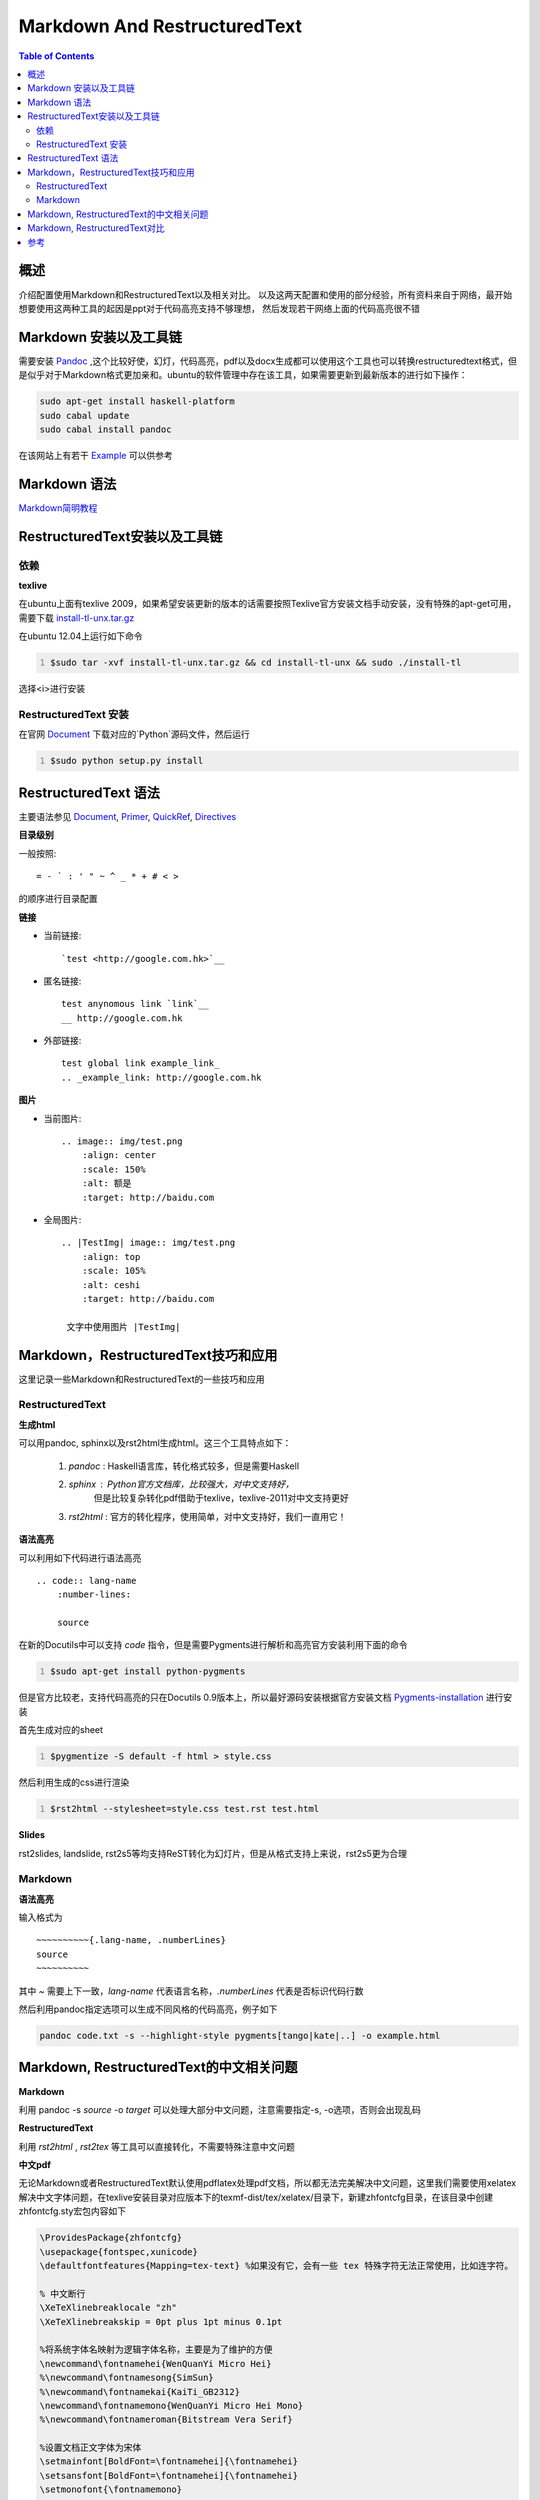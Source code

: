 ================================
Markdown And RestructuredText
================================

.. contents:: Table of Contents

概述
-----------

介绍配置使用Markdown和RestructuredText以及相关对比。
以及这两天配置和\
使用的部分经验，所有资料来自于网络，最开始想要使用这两种工具的起因是ppt对于代码高亮支持不够理想，
然后发现若干网络上面的代码高亮很不错

Markdown 安装以及工具链
----------------------------

需要安装 Pandoc_ ,这个比较好使，幻灯，代码高亮，pdf以及docx生成都可以使用\
这个工具也可以转换restructuredtext格式，但是似乎对于Markdown格式更加亲和。\
ubuntu的软件管理中存在该工具，如果需要更新到最新版本的进行如下操作：

.. code:: bash

    sudo apt-get install haskell-platform
    sudo cabal update
    sudo cabal install pandoc

在该网站上有若干 Example_ 可以供参考

.. _Pandoc: http://johnmacfarlane.net/pandoc/index.html

.. _Example: http://johnmacfarlane.net/pandoc/demos.html


Markdown 语法
------------------

`Markdown简明教程`__

__ http://wowubuntu.com/markdown/


RestructuredText安装以及工具链
----------------------------------

依赖
~~~~~~~~~

**texlive**

在ubuntu上面有texlive 2009，如果希望安装更新的版本的话需要按照\
Texlive官方安装文档手动安装，\
没有特殊的apt-get可用，需要下载 install-tl-unx.tar.gz_

.. _install-tl-unx.tar.gz: http://mirror.ctan.org/systems/texlive/tlnet/install-tl-unx.tar.gz

在ubuntu 12.04上运行如下命令

.. code:: bash
    :number-lines: 

    $sudo tar -xvf install-tl-unx.tar.gz && cd install-tl-unx && sudo ./install-tl

选择<i>进行安装



RestructuredText 安装
~~~~~~~~~~~~~~~~~~~~~~

在官网 Document_ 下载对应的`Python`源码文件，然后运行

.. code:: python
    :number-lines:

    $sudo python setup.py install

RestructuredText 语法
-------------------------

主要语法参见 Document_, Primer_, QuickRef_, Directives_

.. _Document: http://docutils.sourceforge.net/rst.html#user-documentation
.. _Primer: http://docutils.sourceforge.net/docs/user/rst/quickstart.html
.. _QuickRef: http://docutils.sourceforge.net/docs/user/rst/quickref.html
.. _Directives: http://docutils.sourceforge.net/docs/ref/rst/directives.html


**目录级别**

一般按照::

    = - ` : ' " ~ ^ _ * + # < >

的顺序进行目录配置

**链接**

+ 当前链接::

  `test <http://google.com.hk>`__

+ 匿名链接::

    test anynomous link `link`__
    __ http://google.com.hk

+ 外部链接::

    test global link example_link_
    .. _example_link: http://google.com.hk


**图片**

+ 当前图片::

    .. image:: img/test.png
        :align: center
        :scale: 150%
        :alt: 额是
        :target: http://baidu.com

+ 全局图片::

    .. |TestImg| image:: img/test.png
        :align: top
        :scale: 105%
        :alt: ceshi
        :target: http://baidu.com

     文字中使用图片 |TestImg|

Markdown，RestructuredText技巧和应用
---------------------------------------

这里记录一些Markdown和RestructuredText的一些技巧和应用

RestructuredText
~~~~~~~~~~~~~~~~~~

**生成html**

可以用pandoc, sphinx以及rst2html生成html。这三个工具特点如下：

    1. *pandoc* : Haskell语言库，转化格式较多，但是需要Haskell
    2. *sphinx* : Python官方文档库，比较强大，对中文支持好，
           但是比较复杂转化pdf借助于texlive，texlive-2011对中文支持更好
    3. *rst2html* : 官方的转化程序，使用简单，对中文支持好，我们一直用它！

**语法高亮**

可以利用如下代码进行语法高亮
::

    .. code:: lang-name
        :number-lines:

        source



在新的Docutils中可以支持 *code* 指令，但是需要Pygments进行解析和高亮\
官方安装利用下面的命令

.. code:: bash
    :number-lines: 

    $sudo apt-get install python-pygments

但是官方比较老，支持代码高亮的只在Docutils 0.9版本上，所以最好源码安装\
根据官方安装文档 Pygments-installation_ 进行安装

.. _Pygments-installation: http://pygments.org/docs/installation/

首先生成对应的sheet

.. code:: bash
    :number-lines: 

    $pygmentize -S default -f html > style.css

然后利用生成的css进行渲染

.. code:: bash
    :number-lines: 

    $rst2html --stylesheet=style.css test.rst test.html

**Slides**

rst2slides, landslide, rst2s5等均支持ReST转化为幻灯片，但是从格式支持上来说，rst2s5更为合理


Markdown
~~~~~~~~~~~~

**语法高亮**

输入格式为
::

 ~~~~~~~~~~{.lang-name, .numberLines}
 source
 ~~~~~~~~~~

其中 `~` 需要上下一致，`lang-name` 代表语言名称，`.numberLines` 代表是否标识代码\
行数

然后利用pandoc指定选项可以生成不同风格的代码高亮，例子如下

.. code:: bash

    pandoc code.txt -s --highlight-style pygments[tango|kate|..] -o example.html

Markdown, RestructuredText的中文相关问题
-----------------------------------------

**Markdown**

利用 pandoc -s *source* -o *target*
可以处理大部分中文问题，注意需要指定-s, -o选项，否则会出现乱码

**RestructuredText**

利用 *rst2html* , *rst2tex* 等工具可以直接转化，不需要特殊注意中文问题


**中文pdf**

无论Markdown或者RestructuredText默认使用pdflatex处理pdf文档，所以都无法完美\
解决中文问题，这里我们需要使用xelatex解决中文字体问题，在texlive安装目录对应\
版本下的texmf-dist/tex/xelatex/目录下，新建zhfontcfg目录，在该目录中创建\
zhfontcfg.sty宏包内容如下

.. code:: tex

     \ProvidesPackage{zhfontcfg}
     \usepackage{fontspec,xunicode}
     \defaultfontfeatures{Mapping=tex-text} %如果没有它，会有一些 tex 特殊字符无法正常使用，比如连字符。
     
     % 中文断行
     \XeTeXlinebreaklocale "zh"
     \XeTeXlinebreakskip = 0pt plus 1pt minus 0.1pt
     
     %将系统字体名映射为逻辑字体名称，主要是为了维护的方便
     \newcommand\fontnamehei{WenQuanYi Micro Hei}
     %\newcommand\fontnamesong{SimSun}
     %\newcommand\fontnamekai{KaiTi_GB2312}
     \newcommand\fontnamemono{WenQuanYi Micro Hei Mono}
     %\newcommand\fontnameroman{Bitstream Vera Serif}
     
     %设置文档正文字体为宋体
     \setmainfont[BoldFont=\fontnamehei]{\fontnamehei}
     \setsansfont[BoldFont=\fontnamehei]{\fontnamehei}
     \setmonofont{\fontnamemono}
     
     %楷体
     %\newfontinstance\KAI{\fontnamekai}
     %\newcommand{\kai}[1]{{\KAI #1}}
     
     %黑体
     \newfontinstance\HEI{\fontnamehei}
     \newcommand{\hei}[1]{{\HEI #1}}
     
     %英文
     %\newfontinstance\ENF{\fontnameroman}
     %\newcommand{\en}[1]{\,{\ENF #1}\,}
     %\newcommand{\EN}{\,\ENF\,}S5_
    

然后运行

.. code:: bash

    sudo mktexlsr


其中设置正文字体通过

.. code:: bash

    fc-list :lang=zh-cn

获取

利用Markdown和RestructuredText生成.tex文件，然后在文件前面添加`\usepackage{zhfontcfg}`

最后用

.. code:: bash

    xelatex file.tex

生成相应的pdf文件

 
**中文换行**

如果在编辑器中直接打一个回车进行换行，那么在生成的文件中会回车处出现一个空格\
这使W3C的一个标准，但是可以进行屏蔽

在Markdown中在末尾处直接打'\\n'然后回车可以屏蔽该现象

在RestructuredText中末尾处直接打个'\\'然后回车可以屏蔽该现象
    

Markdown, RestructuredText对比
---------------------------------

Markdown是github主推的格式，比较简洁，就是一个text to html的格式\
其思想主要来源于email。\
ReST是Docutils的标记语法，Docutils是Python世界的文档工具集，Sphinx\
可以生成多种格式，有默认的生成工程过程，可以用`Makefile`进行管理 [m_or_r]_

但是在Stackflow上还有人说因为在mac上有实时的预览工具而选择Markdown


参考
--------------
.. [m_or_r] http://ieqi.net/2012/04/13/markdown-%E8%BF%98%E6%98%AF-restructuredtext/
